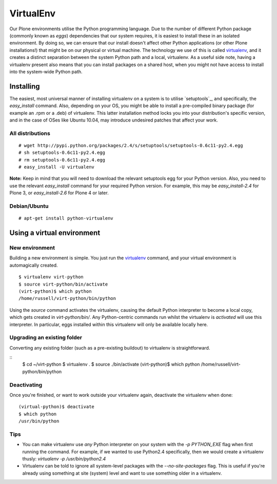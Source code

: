 VirtualEnv
==========

Our Plone environments utilise the Python programming language.  Due to the number of different Python package (commonly known as `eggs`) dependencies that our system requires, it is easiest to install these in an isolated environment.  By doing so, we can ensure that our install doesn't affect other Python applications (or other Plone installations!) that might be on our physical or virtual machine.  The technology we use of this is called `virtualenv`_, and it creates a distinct separation between the system Python path and a local, virtualenv.  As a useful side note, having a virtualenv present also means that you can install packages on a shared host, when you might not have access to install into the system-wide Python path.

Installing
----------

The easiest, most universal manner of installing virtualenv on a system is to utilise `setuptools`_, and specifically, the `easy_install` command.  Also, depending on your OS, you might be able to install a pre-compiled binary package (for example an .rpm or a .deb) of virtualenv.  This latter installation method locks you into your distribution's specific version, and in the case of OSes like Ubuntu 10.04, may introduce undesired patches that affect your work.

All distributions
~~~~~~~~~~~~~~~~~

::

   # wget http://pypi.python.org/packages/2.4/s/setuptools/setuptools-0.6c11-py2.4.egg
   # sh setuptools-0.6c11-py2.4.egg
   # rm setuptools-0.6c11-py2.4.egg
   # easy_install -U virtualenv

**Note:** Keep in mind that you will need to download the relevant setuptools egg for your Python version.  Also, you need to use the relevant *easy_install* command for your required Python version.  For example, this may be *easy_install-2.4* for Plone 3, or *easy_install-2.6* for Plone 4 or later. 

Debian/Ubuntu
~~~~~~~~~~~~~

::

   # apt-get install python-virtualenv

Using a virtual environment
---------------------------

New environment
~~~~~~~~~~~~~~~

Building a new environment is simple.  You just run the `virtualenv`_ command, and your virtual environment is automagically created.

::

   $ virtualenv virt-python
   $ source virt-python/bin/activate
   (virt-python)$ which python
   /home/russell/virt-python/bin/python

Using the `source` command activates the virtualenv, causing the default Python interpreter to become a local copy, which gets created in `virt-python/bin/`.  Any Python-centric commands run whilst the virtualenv is *activated* will use this interpreter. In particular, eggs installed within this virtualenv will only be available locally here.

Upgrading an existing folder
~~~~~~~~~~~~~~~~~~~~~~~~~~~~

Converting any existing folder (such as a pre-existing buildout) to virtualenv is straightforward.

::
   $ cd ~/virt-python
   $ virtualenv . 
   $ source ./bin/activate
   (virt-python)$ which python
   /home/russell/virt-python/bin/python

Deactivating
~~~~~~~~~~~~

Once you're finished, or want to work outside your virtualenv again, deactivate the virtualenv when done::

   (virtual-python)$ deactivate
   $ which python
   /usr/bin/python 

Tips
~~~~

* You can make virtualenv use *any* Python interpreter on your system with the `-p PYTHON_EXE` flag when first running the command.  For example, if we wanted to use Python2.4 specifically, then we would create a virtualenv thusly: `virtualenv -p /usr/bin/python2.4`
* Virtualenv can be told to ignore all system-level packages with the `--no-site-packages` flag.  This is useful if you're already using something at site (system) level and want to use something older in a virtualenv.

.. seealso::

   `Virtualenv <http://pypi.python.org/pypi/virtualenv>`_
      The Virtualenv homepage
   `Setuptools <http://pypi.python.org/pypi/setuptools>`_
      The setuptools homepage


